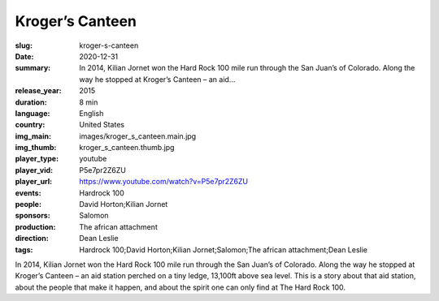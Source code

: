 Kroger’s Canteen
################

:slug: kroger-s-canteen
:date: 2020-12-31
:summary: In 2014, Kilian Jornet won the Hard Rock 100 mile run through the San Juan’s of Colorado. Along the way he stopped at Kroger’s Canteen – an aid...
:release_year: 2015
:duration: 8 min
:language: English
:country: United States
:img_main: images/kroger_s_canteen.main.jpg
:img_thumb: kroger_s_canteen.thumb.jpg
:player_type: youtube
:player_vid: P5e7pr2Z6ZU
:player_url: https://www.youtube.com/watch?v=P5e7pr2Z6ZU
:events: Hardrock 100
:people: David Horton;Kilian Jornet
:sponsors: Salomon
:production: The african attachment
:direction: Dean Leslie
:tags: Hardrock 100;David Horton;Kilian Jornet;Salomon;The african attachment;Dean Leslie

In 2014, Kilian Jornet won the Hard Rock 100 mile run through the San Juan’s of Colorado.  Along the way he stopped at Kroger’s Canteen – an aid station perched on a tiny ledge, 13,100ft above sea level.  
This is a story about that aid station, about the people that make it happen, and about the spirit one can only find at The Hard Rock 100.
